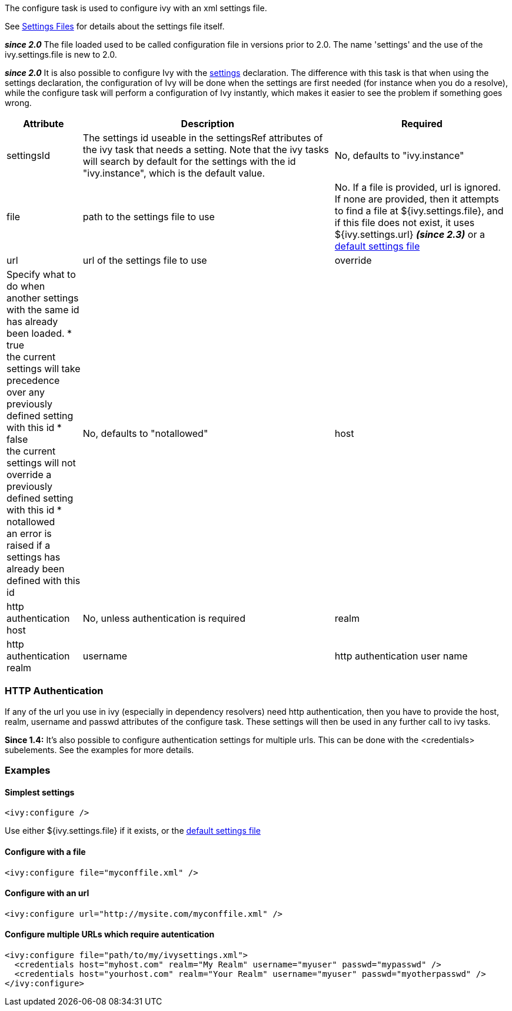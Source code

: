 
The configure task is used to configure ivy with an xml settings file.


See link:../settings.html[Settings Files] for details about the settings file itself.



*__since 2.0__* The file loaded used to be called configuration file in versions prior to 2.0. The name 'settings' and the use of the ivy.settings.file is new to 2.0.

*__since 2.0__* It is also possible to configure Ivy with the link:../use/settings.html[settings] declaration. The difference with this task is that when using the settings declaration, the configuration of Ivy will be done when the settings are first needed (for instance when you do a resolve), while the configure task will perform a configuration of Ivy instantly, which makes it easier to see the problem if something goes wrong.


[options="header",cols="15%,50%,35%"]
|=======
|Attribute|Description|Required
|settingsId|The settings id useable in the settingsRef attributes of the ivy task that needs a setting.  Note that the ivy tasks will search by default for the settings with the id "ivy.instance", which is the default value.|No, defaults to "ivy.instance"
|file|path to the settings file to use|No. If a file is provided, url is ignored. If none are provided, then it attempts to find a file at ${ivy.settings.file}, and if this file does not exist, it uses ${ivy.settings.url} *__(since 2.3)__* or a link:../samples/ivysettings-default.xml[default settings file]
|url|url of the settings file to use
|override|Specify what to do when another settings with the same id has already been loaded.
* true +
 the current settings will take precedence over any previously defined setting with this id
* false +
 the current settings will not override a previously defined setting with this id
* notallowed +
an error is raised if a settings has already been defined with this id|No, defaults to "notallowed"
|host|http authentication host|No, unless authentication is required
|realm|http authentication realm
|username|http authentication user name
|passwd|http authentication password
|=======


=== HTTP Authentication

If any of the url you use in ivy (especially in dependency resolvers) need http
authentication, then you have to provide the host, realm, username and passwd
attributes of the configure task. These settings will then be used in any
further call to ivy tasks.



*Since 1.4:*
It's also possible to configure authentication settings for multiple urls. This can be done with the <credentials> subelements. See the examples for more details.


=== Examples


==== Simplest settings


[source]
----
<ivy:configure />
----

Use either ${ivy.settings.file} if it exists, or the link:../samples/ivysettings-default.xml[default settings file]

==== Configure with a file


[source]
----
<ivy:configure file="myconffile.xml" />
----


==== Configure with an url


[source]
----
<ivy:configure url="http://mysite.com/myconffile.xml" />
----


==== Configure multiple URLs which require autentication


[source]
----

<ivy:configure file="path/to/my/ivysettings.xml">
  <credentials host="myhost.com" realm="My Realm" username="myuser" passwd="mypasswd" />
  <credentials host="yourhost.com" realm="Your Realm" username="myuser" passwd="myotherpasswd" />
</ivy:configure> 

----

